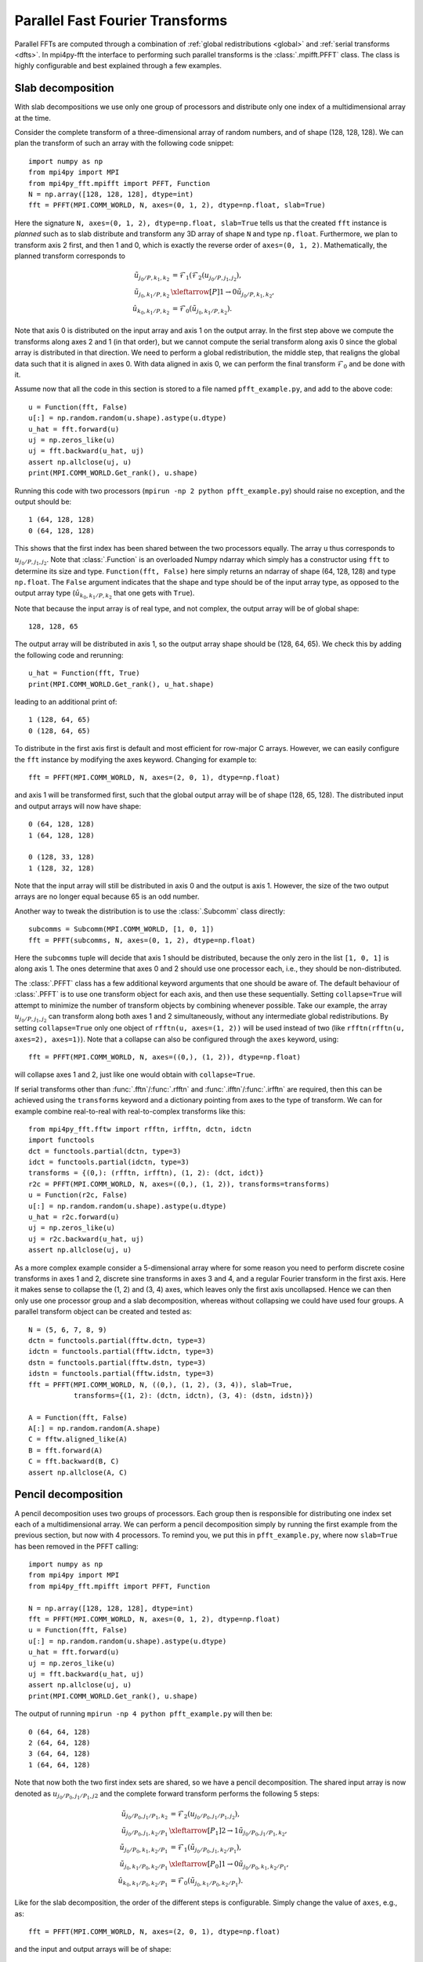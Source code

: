 Parallel Fast Fourier Transforms
================================

Parallel FFTs are computed through a combination of :ref:`global redistributions <global>`
and :ref:`serial transforms <dfts>`. In mpi4py-fft the interface to performing such
parallel transforms is the :class:`.mpifft.PFFT` class. The class is highly
configurable and best explained through a few examples.

Slab decomposition
..................

With slab decompositions we use only one group of processors and distribute 
only one index of a multidimensional array at the time.

Consider the complete transform of a three-dimensional array of random numbers, 
and of shape (128, 128, 128). We can plan the transform of such an array with 
the following code snippet::

    import numpy as np
    from mpi4py import MPI
    from mpi4py_fft.mpifft import PFFT, Function
    N = np.array([128, 128, 128], dtype=int)
    fft = PFFT(MPI.COMM_WORLD, N, axes=(0, 1, 2), dtype=np.float, slab=True)

Here the signature ``N, axes=(0, 1, 2), dtype=np.float, slab=True`` tells us 
that the created ``fft`` instance is *planned* such as to slab distribute and 
transform any 3D array of shape ``N`` and type ``np.float``. Furthermore, we 
plan to transform axis 2 first, and then 1 and 0, which is exactly the reverse 
order of ``axes=(0, 1, 2)``. Mathematically, the planned transform corresponds
to

.. math::

    \tilde{u}_{j_0/P,k_1,k_2} &= \mathcal{F}_1( \mathcal{F}_{2}(u_{j_0/P, j_1, j_2}), \\
    \tilde{u}_{j_0, k_1/P, k_2} &\xleftarrow[P]{1\rightarrow 0} \tilde{u}_{j_0/P, k_1, k_2}, \\
    \hat{u}_{k_0,k_1/P,k_2} &= \mathcal{F}_0(\tilde{u}_{j_0, k_1/P, k_2}).

Note that axis 0 is distributed on the
input array and axis 1 on the output array. In the first step above we compute
the transforms along axes 2 and 1 (in that order), but we cannot compute the
serial transform along axis 0 since the global array is distributed in that
direction. We need to perform a global redistribution, the middle step,
that realigns the global data such that it is aligned in axes 0. 
With data aligned in axis 0, we can perform the final transform 
:math:`\mathcal{F}_{0}` and be done with it.

Assume now that all the code in this section is stored to a file named 
``pfft_example.py``, and add to the above code::

    u = Function(fft, False)
    u[:] = np.random.random(u.shape).astype(u.dtype)
    u_hat = fft.forward(u)
    uj = np.zeros_like(u)
    uj = fft.backward(u_hat, uj)
    assert np.allclose(uj, u)
    print(MPI.COMM_WORLD.Get_rank(), u.shape)

Running this code with two processors (``mpirun -np 2 python pfft_example.py``) 
should raise no exception, and the output should be::

    1 (64, 128, 128)
    0 (64, 128, 128)

This shows that the first index has been shared between the two processors
equally. The array ``u`` thus corresponds to :math:`u_{j_0/P,j_1,j_2}`. Note 
that :class:`.Function` is an overloaded Numpy ndarray which simply has
a constructor using ``fft`` to determine its size and type. 
``Function(fft, False)`` here simply returns an ndarray of shape (64, 128, 128)
and type ``np.float``. The ``False`` argument indicates that the shape
and type should be of the input array type, as opposed to the output
array type (:math:`\hat{u}_{k_0,k_1/P,k_2}` that one gets with ``True``).

Note that because the input array is of real type, and not complex, the
output array will be of global shape::

    128, 128, 65 

The output array will be distributed in axis 1, so the output array
shape should be (128, 64, 65). We check this by adding the following
code and rerunning::

    u_hat = Function(fft, True)
    print(MPI.COMM_WORLD.Get_rank(), u_hat.shape)

leading to an additional print of::

    1 (128, 64, 65)
    0 (128, 64, 65)

To distribute in the first axis first is default and most efficient for
row-major C arrays. However, we can easily configure the ``fft`` instance
by modifying the axes keyword. Changing for example to::

    fft = PFFT(MPI.COMM_WORLD, N, axes=(2, 0, 1), dtype=np.float)

and axis 1 will be transformed first, such that the global output array
will be of shape (128, 65, 128). The distributed input and output arrays
will now have shape::

    0 (64, 128, 128)
    1 (64, 128, 128)
    
    0 (128, 33, 128)
    1 (128, 32, 128)

Note that the input array will still be distributed in axis 0 and the
output is axis 1. However, the size of the two output arrays are no longer
equal because 65 is an odd number.

Another way to tweak the distribution is to use the :class:`.Subcomm`
class directly::

    subcomms = Subcomm(MPI.COMM_WORLD, [1, 0, 1])
    fft = PFFT(subcomms, N, axes=(0, 1, 2), dtype=np.float)

Here the ``subcomms`` tuple will decide that axis 1 should be distributed,
because the only zero in the list ``[1, 0, 1]`` is along axis 1. The ones
determine that axes 0 and 2 should use one processor each, i.e., they should
be non-distributed.

The :class:`.PFFT` class has a few additional keyword arguments that one
should be aware of. The default behaviour of :class:`.PFFT` is to use
one transform object for each axis, and then use these sequentially. 
Setting ``collapse=True`` will attempt to minimize the number of transform
objects by combining whenever possible. Take our example, the array
:math:`u_{j_0/P,j_1,j_2}` can transform along both axes 1 and 2 simultaneously,
without any intermediate global redistributions. By setting
``collapse=True`` only one object of ``rfftn(u, axes=(1, 2))`` will be
used instead of two (like ``rfftn(rfftn(u, axes=2), axes=1)``). 
Note that a collapse can also be configured through the ``axes`` keyword, 
using::

    fft = PFFT(MPI.COMM_WORLD, N, axes=((0,), (1, 2)), dtype=np.float)

will collapse axes 1 and 2, just like one would obtain with ``collapse=True``.

If serial transforms other than :func:`.fftn`/:func:`.rfftn` and 
:func:`.ifftn`/:func:`.irfftn` are required, then this can be achieved
using the ``transforms`` keyword and a dictionary pointing from axes to
the type of transform. We can for example combine real-to-real
with real-to-complex transforms like this::

    from mpi4py_fft.fftw import rfftn, irfftn, dctn, idctn
    import functools
    dct = functools.partial(dctn, type=3)
    idct = functools.partial(idctn, type=3)
    transforms = {(0,): (rfftn, irfftn), (1, 2): (dct, idct)}
    r2c = PFFT(MPI.COMM_WORLD, N, axes=((0,), (1, 2)), transforms=transforms)
    u = Function(r2c, False)
    u[:] = np.random.random(u.shape).astype(u.dtype)
    u_hat = r2c.forward(u)
    uj = np.zeros_like(u)
    uj = r2c.backward(u_hat, uj)
    assert np.allclose(uj, u)

As a more complex example consider a 5-dimensional array where for some reason
you need to perform discrete cosine transforms in axes 1 and 2, discrete sine
transforms in axes 3 and 4, and a regular Fourier transform in the first axis.
Here it makes sense to collapse the (1, 2) and (3, 4) axes, which leaves only
the first axis uncollapsed. Hence we can then only use one processor group and
a slab decomposition, whereas without collapsing we could have used four groups. 
A parallel transform object can be created and tested as::

    N = (5, 6, 7, 8, 9)
    dctn = functools.partial(fftw.dctn, type=3)
    idctn = functools.partial(fftw.idctn, type=3)
    dstn = functools.partial(fftw.dstn, type=3)
    idstn = functools.partial(fftw.idstn, type=3)
    fft = PFFT(MPI.COMM_WORLD, N, ((0,), (1, 2), (3, 4)), slab=True,
               transforms={(1, 2): (dctn, idctn), (3, 4): (dstn, idstn)})

    A = Function(fft, False)
    A[:] = np.random.random(A.shape)
    C = fftw.aligned_like(A)
    B = fft.forward(A)
    C = fft.backward(B, C)
    assert np.allclose(A, C)


Pencil decomposition
....................

A pencil decomposition uses two groups of processors. Each group then is
responsible for distributing one index set each of a multidimensional array.
We can perform a pencil decomposition simply by running the first example
from the previous section, but now with 4 processors. To remind you, we
put this in ``pfft_example.py``, where now ``slab=True`` has been removed
in the PFFT calling:: 

    import numpy as np
    from mpi4py import MPI
    from mpi4py_fft.mpifft import PFFT, Function

    N = np.array([128, 128, 128], dtype=int)
    fft = PFFT(MPI.COMM_WORLD, N, axes=(0, 1, 2), dtype=np.float)
    u = Function(fft, False)
    u[:] = np.random.random(u.shape).astype(u.dtype)
    u_hat = fft.forward(u)
    uj = np.zeros_like(u)
    uj = fft.backward(u_hat, uj)
    assert np.allclose(uj, u)
    print(MPI.COMM_WORLD.Get_rank(), u.shape)

The output of running ``mpirun -np 4 python pfft_example.py`` will then be::

    0 (64, 64, 128)
    2 (64, 64, 128)
    3 (64, 64, 128)
    1 (64, 64, 128)

Note that now both the two first index sets are shared, so we have a pencil
decomposition. The shared input array is now denoted as 
:math:`u_{j_0/P_0,j_1/P_1,j2}` and the complete forward transform performs 
the following 5 steps:

.. math::

    \tilde{u}_{j_0/P_0,j_1/P_1,k_2} &= \mathcal{F}_{2}(u_{j_0/P_0, j_1/P_1, j_2}), \\
    \tilde{u}_{j_0/P_0, j_1, k_2/P_1} &\xleftarrow[P_1]{2\rightarrow 1} \tilde{u}_{j_0/P_0, j_1/P_1, k_2}, \\
    \tilde{u}_{j_0/P_0,k_1,k_2/P_1} &= \mathcal{F}_1(\tilde{u}_{j_0/P_0, j_1, k_2/P_1}), \\
    \tilde{u}_{j_0, k_1/P_0, k_2/P_1} &\xleftarrow[P_0]{1\rightarrow 0} \tilde{u}_{j_0/P_0, k_1, k_2/P_1}, \\
    \hat{u}_{k_0,k_1/P_0,k_2/P_1} &= \mathcal{F}_0(\tilde{u}_{j_0, k_1/P_0, k_2/P_1}).


Like for the slab decomposition, the order of the different steps is 
configurable. Simply change the value of ``axes``, e.g., as::

    fft = PFFT(MPI.COMM_WORLD, N, axes=(2, 0, 1), dtype=np.float)

and the input and output arrays will be of shape::

    3 (64, 128, 64)
    2 (64, 128, 64)
    1 (64, 128, 64)
    0 (64, 128, 64)

    3 (64, 32, 128)
    2 (64, 32, 128)
    1 (64, 33, 128)
    0 (64, 33, 128)

We see that the input array is aligned in axis 1, because this is the direction
transformed first.

Convolution
...........

Working with Fourier one sometimes need to transform the product of two or 
more functions, like

.. math::
    :label: ft_convolve

    \widehat{ab}_k = \int_{0}^{2\pi} a b e^{-i k x} dx, \quad \forall k \in [-N/2, \ldots, N/2-1]

computed with DFT as

.. math::
    :label: dft_convolve

    \widehat{ab}_k = \frac{1}{N}\sum_{j=0}^{N-1}a_j b_j e^{-2\pi i j k / N}, \quad \forall \, k\in [-N/2, \ldots, N/2-1].

.. note::
    We are here assuming an even number :math:`N` and use wavenumbers centered 
    around zero.
 
If :math:`a` and :math:`b` are two Fourier series with their own
coefficients:

.. math::
    :label: ab_sums

    a &= \sum_{p=-N/2}^{N/2-1} \hat{a}_p e^{i p x}, \\
    b &= \sum_{q=-N/2}^{N/2-1} \hat{b}_q e^{i q x},

then we can insert for the two sums from :eq:`ab_sums` in :eq:`ft_convolve` and 
get

.. math::
    :label: ab_convolve

    \widehat{ab}_k &= \int_{0}^{2\pi} \left( \sum_{p=-N/2}^{N/2-1} \hat{a}_p e^{i p x} \sum_{q=-N/2}^{N/2-1} \hat{b}_q e^{i q x} \right)  e^{-i k x} dx, \quad \forall \, k \in [-N/2, \ldots, N/2-1] \\
    \widehat{ab}_k &= \sum_{p=-N/2}^{N/2-1} \sum_{q=-N/2}^{N/2-1} \hat{a}_p  \hat{b}_q \int_{0}^{2\pi} e^{-i (p+q-k) x} dx, \quad \forall \, k \in [-N/2, \ldots, N/2-1] 

The final integral is unity for :math:`p+q=k` and zero otherwise. Consequently, we get

.. math::
    :label: ab_convolve2

    \widehat{ab}_k = \sum_{p=-N/2}^{N/2-1}\sum_{q=-N/2}^{N/2-1} \hat{a}_p  \hat{b}_{q} \delta_{p+q, k} , \quad \forall \, k \in [-N/2, \ldots, N/2-1] 

Unfortunately, the convolution sum :eq:`ab_convolve2` is very expensive to 
compute, and the direct application of :eq:`dft_convolve` leads to 
aliasing errors. Luckily there is a fast approach that eliminates aliasing as 
well.

The fast, alias-free, approach makes use of the FFT and zero-padded coefficient 
vectors. The idea is to zero-pad :math:`\hat{a}` and :math:`\hat{b}` in spectral 
space such that we get the extended sums

.. math::

    A_j &= \sum_{p=-M/2}^{M/2-1} \hat{\hat{a}}_p e^{2 \pi i p j/M}, \\
    B_j &= \sum_{q=-M/2}^{M/2-1} \hat{\hat{b}}_q e^{2 \pi i q j/M},

where :math:`M>N` and where the coefficients have been zero-padded such that

.. math::

    \hat{\hat{a}}_p = \begin{cases} \hat{a}_p, &\forall |p| \le N/2 \\
                                    0, &\forall |p| \gt N/2 \end{cases}

Now compute the nonlinear term in the larger physical space and compute the 
convolution as

.. math::
    :label: ab_convolve3

    \widehat{ab}_k = \frac{1}{M} \sum_{j=0}^{M-1} A_j B_j e^{- 2 \pi i k j/M}, \quad \forall \, k \in [-M/2, \ldots, M/2-1]

Finally, truncate the vector :math:`\widehat{ab}_k` to the original range 
:math:`k\in[-N/2, \ldots, N/2-1]`, simply by eliminating all the wavenumbers 
higher than :math:`|N/2|`.

With mpi4py-fft we can compute this convolution using the ``padding`` keyword
of the :class:`.PFFT` class::

    import numpy as np
    from mpi4py_fft import PFFT, Function
    from mpi4py import MPI

    comm = MPI.COMM_WORLD
    N = (128, 128)   # Shape in spectal space
    fft = PFFT(comm, N, padding=[1.5, 1.5], dtype=np.complex)

    # Create arrays in normal spectral space
    a_hat = Function(fft, True)
    b_hat = Function(fft, True)
    a_hat[:] = np.random.random(a_hat.shape) + np.random.random(a_hat.shape)*1j
    b_hat[:] = np.random.random(a_hat.shape) + np.random.random(a_hat.shape)*1j
    
    # Transform to real space with padding
    a = Function(fft, False)
    b = Function(fft, False)
    assert a.shape == (192//comm.Get_size(), 192)
    a = fft.backward(a_hat, a)
    b = fft.backward(b_hat, b)

    # Do forward transform with truncation
    ab_hat = fft.forward(a*b)

.. note::

    The padded instance of the :class:`.PFFT` class is often used in addition 
    to a regular non-padded class. The padded version is then used to handle
    non-linearities, whereas the non-padded takes care of the rest, see `demo 
    <https://bitbucket.org/mpi4py/mpi4py-fft/src/master/examples/spectral_dns_solver.py>`_.
